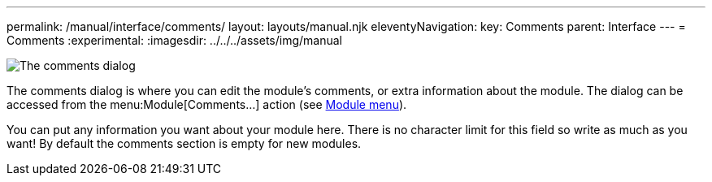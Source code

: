 ---
permalink: /manual/interface/comments/
layout: layouts/manual.njk
eleventyNavigation:
  key: Comments
  parent: Interface
---
= Comments
:experimental:
:imagesdir: ../../../assets/img/manual

image::interface/comments.png[The comments dialog]

The comments dialog is where you can edit the module's comments, or extra
information about the module. The dialog can be accessed from the
menu:Module[Comments...] action (see xref:menus/module.adoc[Module menu]).

You can put any information you want about your module here. There is no
character limit for this field so write as much as you want! By default
the comments section is empty for new modules.
